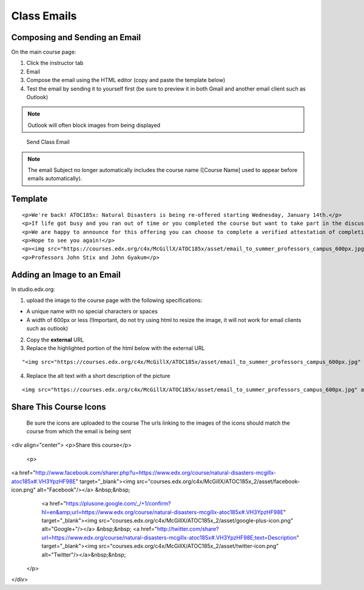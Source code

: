 Class Emails
============

Composing and Sending an Email
------------------------------

On the main course page:

1. Click the instructor tab
2. Email
3. Compose the email using the HTML editor (copy and paste the template
   below)
4. Test the email by sending it to yourself first (be sure to preview it
   in both Gmail and another email client such as Outlook)

.. note:: Outlook will often block images from being displayed

.. figure:: ../../images/SendClassEmail.png
   :alt: Send Class Email

   Send Class Email

.. note:: The email Subject no longer automatically includes the course name ([Course Name] used to appear before emails automatically).

Template
--------

::

    <p>We're back! ATOC185x: Natural Disasters is being re-offered starting Wednesday, January 14th.</p>
    <p>If life got busy and you ran out of time or you completed the course but want to take part in the discussion, please join us again.</p>
    <p>We are happy to announce for this offering you can choose to complete a verified attestation of completion (equivalent to an edX verified certificate). For more information click <a href="https://www.edx.org/verified-certificate" target="_blank">here</a>.</p>
    <p>Hope to see you again!</p>
    <p><img src="https://courses.edx.org/c4x/McGillX/ATOC185x/asset/email_to_summer_professors_campus_600px.jpg" alt="picture of professors" /></p>
    <p>Professors John Stix and John Gyakum</p>

Adding an Image to an Email
---------------------------

In studio.edx.org:

1. upload the image to the course page with the following
   specifications:

-  A unique name with no special characters or spaces
-  A width of 600px or less (!Important, do not try using html to resize
   the image, it will not work for email clients such as outlook)

2. Copy the **external** URL
3. Replace the highlighted portion of the html below with the external
   URL

::

    "<img src="https://courses.edx.org/c4x/McGillX/ATOC185x/asset/email_to_summer_professors_campus_600px.jpg" alt="picture of professors" />"

4. Replace the alt text with a short description of the picture

::

    <img src="https://courses.edx.org/c4x/McGillX/ATOC185x/asset/email_to_summer_professors_campus_600px.jpg" alt="picture of professors" />

Share This Course Icons
-----------------------

    Be sure the icons are uploaded to the course
    The urls linking to the images of the icons should match the course from which the email is being sent

.. code-block::
<div align="center">
<p>Share this course</p>
 <p>
<a href="http://www.facebook.com/sharer.php?u=https://www.edx.org/course/natural-disasters-mcgillx-atoc185x#.VH3YpzHF98E" target="_blank"><img src="courses.edx.org/c4x/McGillX/ATOC185x_2/asset/facebook-icon.png" alt="Facebook"/></a> &nbsp;&nbsp;
  <a href="https://plusone.google.com/_/+1/confirm?hl=en&amp;url=https://www.edx.org/course/natural-disasters-mcgillx-atoc185x#.VH3YpzHF98E" target="_blank"><img src="courses.edx.org/c4x/McGillX/ATOC185x_2/asset/google-plus-icon.png" alt="Google+"/></a> &nbsp;&nbsp;
  <a href="http://twitter.com/share?url=https://www.edx.org/course/natural-disasters-mcgillx-atoc185x#.VH3YpzHF98E;text=Description" target="_blank"><img src="courses.edx.org/c4x/McGillX/ATOC185x_2/asset/twitter-icon.png" alt="Twitter"/></a>&nbsp;&nbsp;
 </p>
</div>
